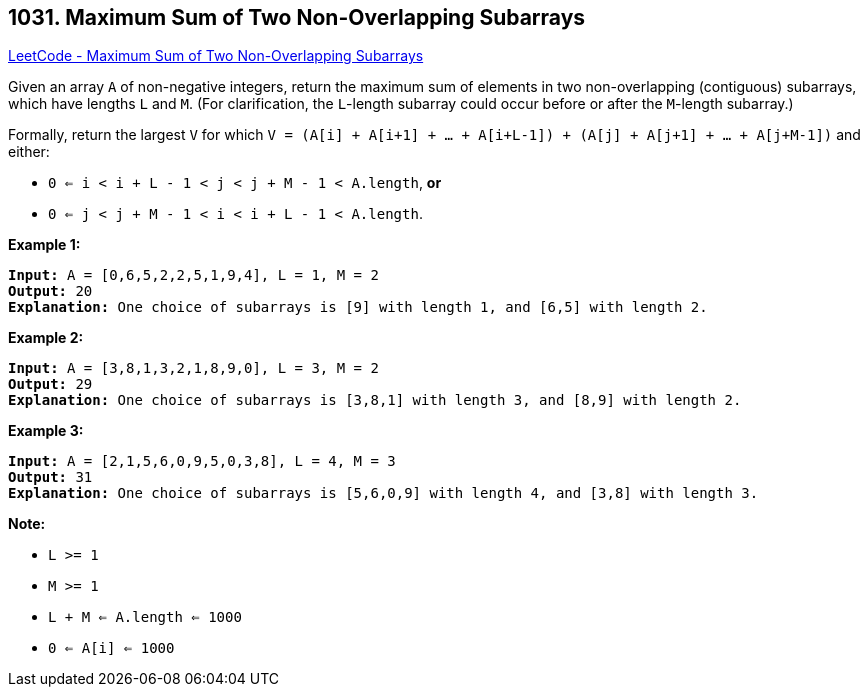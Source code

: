 == 1031. Maximum Sum of Two Non-Overlapping Subarrays

https://leetcode.com/problems/maximum-sum-of-two-non-overlapping-subarrays/[LeetCode - Maximum Sum of Two Non-Overlapping Subarrays]

Given an array `A` of non-negative integers, return the maximum sum of elements in two non-overlapping (contiguous) subarrays, which have lengths `L` and `M`.  (For clarification, the `L`-length subarray could occur before or after the `M`-length subarray.)

Formally, return the largest `V` for which `V = (A[i] + A[i+1] + ... + A[i+L-1]) + (A[j] + A[j+1] + ... + A[j+M-1])` and either:


* `0 <= i < i + L - 1 < j < j + M - 1 < A.length`, *or*
* `0 <= j < j + M - 1 < i < i + L - 1 < A.length`.


 





*Example 1:*

[subs="verbatim,quotes"]
----
*Input:* A = [0,6,5,2,2,5,1,9,4], L = 1, M = 2
*Output:* 20
*Explanation:* One choice of subarrays is [9] with length 1, and [6,5] with length 2.
----


*Example 2:*

[subs="verbatim,quotes"]
----
*Input:* A = [3,8,1,3,2,1,8,9,0], L = 3, M = 2
*Output:* 29
*Explanation:* One choice of subarrays is [3,8,1] with length 3, and [8,9] with length 2.
----


*Example 3:*

[subs="verbatim,quotes"]
----
*Input:* A = [2,1,5,6,0,9,5,0,3,8], L = 4, M = 3
*Output:* 31
*Explanation:* One choice of subarrays is [5,6,0,9] with length 4, and [3,8] with length 3.
----

 

*Note:*


* `L >= 1`
* `M >= 1`
* `L + M <= A.length <= 1000`
* `0 <= A[i] <= 1000`





